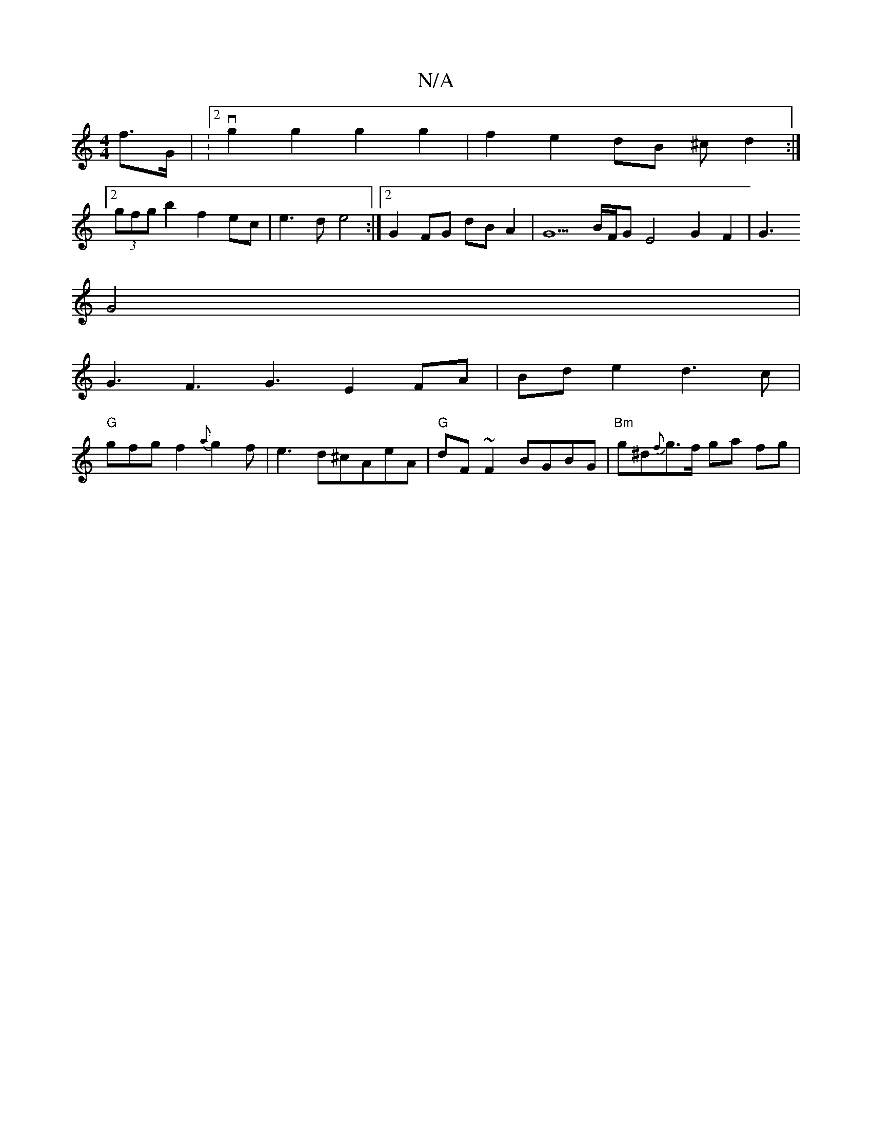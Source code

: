 X:1
T:N/A
M:4/4
R:N/A
K:Cmajor
f>G | :2vg2 g2 g2 g2 | f2 e2 dB ^c d2 :|
[2 (3gfg b2 f2 ec| e3d e4 :|2 G2 FG dBA2 | G5 B/F/G E4 G2 F2|G3
G4 |
G3F3 G3 E2FA|Bde2d3c |
"G"gfg f2{a}g2f |e3-d^cAeA|"G"dF~F2 BGBG|"Bm"g^d{f}g>f ga fg | "G"^